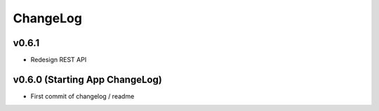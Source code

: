 ChangeLog
===========================

v0.6.1
------------------
* Redesign REST API


v0.6.0 (Starting App ChangeLog)
------------------
* First commit of changelog / readme
